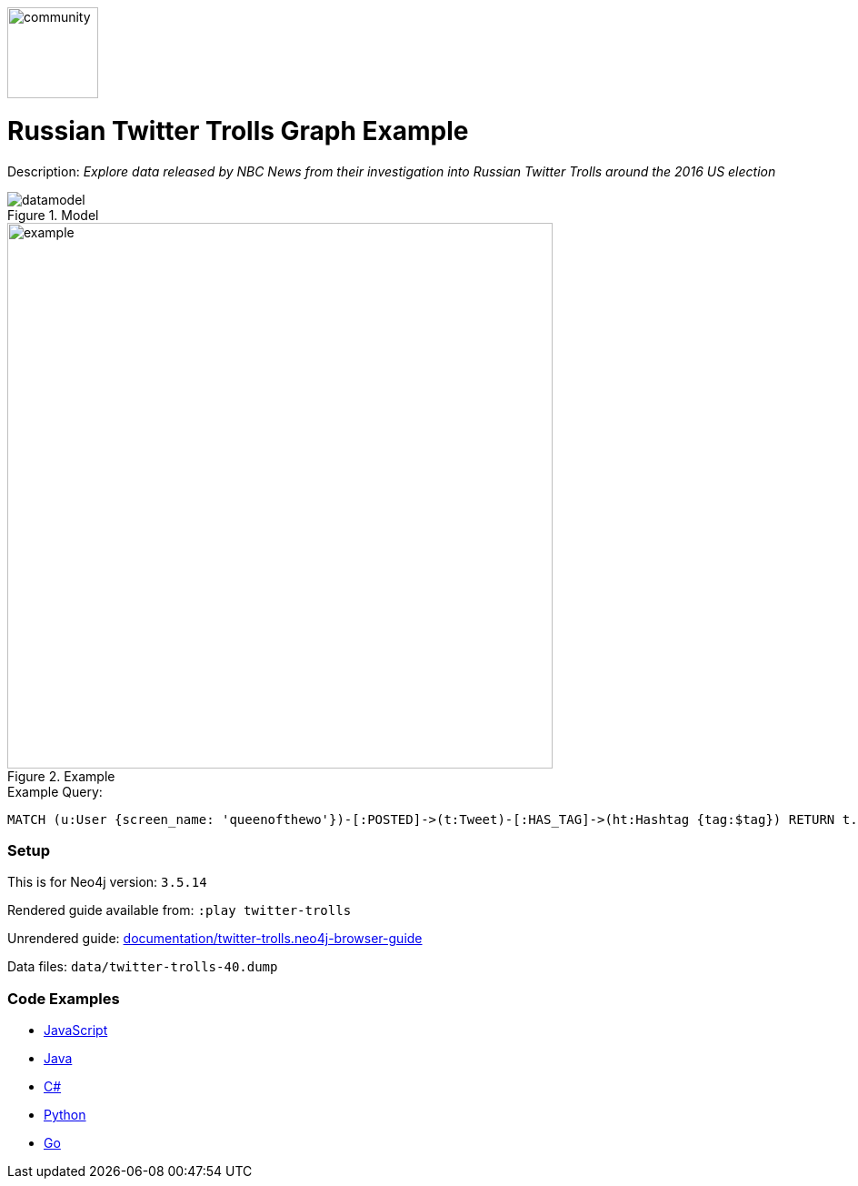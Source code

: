 :name: twitter-trolls
:long_name: Russian Twitter Trolls
:description: Explore data released by NBC News from their investigation into Russian Twitter Trolls around the 2016 US election
:icon: 
:logo: documentation/img/community.png
:tags: example-data,dataset,twitter-data,algorithms,graph-data-science
:author: William Lyon
:use-load-script: 
:data:
:use-dump-file: data/twitter-trolls-40.dump
:use-plugin: 
:target-db-version: 3.5.14
:bloom-perspective: bloom/twitter-trolls.bloom-perspective
:guide: documentation/twitter-trolls.neo4j-browser-guide
:rendered-guide: https://guides.neo4j.com/sandbox/twitter-trolls/index.html
:model: documentation/img/datamodel.png
:example: documentation/img/example.png

:query: MATCH (u:User {screen_name: 'queenofthewo'})-[:POSTED]->(t:Tweet)-[:HAS_TAG]->(ht:Hashtag {tag:$tag}) +
RETURN t.created_str as createdTime +

:param-name: tag
:param-value: thingsdonebymistake
:result-column: createdTime
:expected-result: 2017-02-27 15:19:24

:model-guide:
:todo: 
image::{logo}[width=100]

= {long_name} Graph Example

Description: _{description}_

.Model
image::{model}[]

.Example
image::{example}[width=600]

.Example Query:
[source,cypher,subs=attributes]
----
{query}
----

=== Setup

This is for Neo4j version: `{target-db-version}`

Rendered guide available from: `:play twitter-trolls` 
// or `:play {rendered-guide}``

Unrendered guide: link:{guide}[]

Data files: `{use-dump-file}`

=== Code Examples

* link:code/javascript/example.js[JavaScript]
* link:code/java/Example.java[Java]
* link:code/csharp/Example.cs[C#]
* link:code/python/example.py[Python]
* link:code/go/example.go[Go]